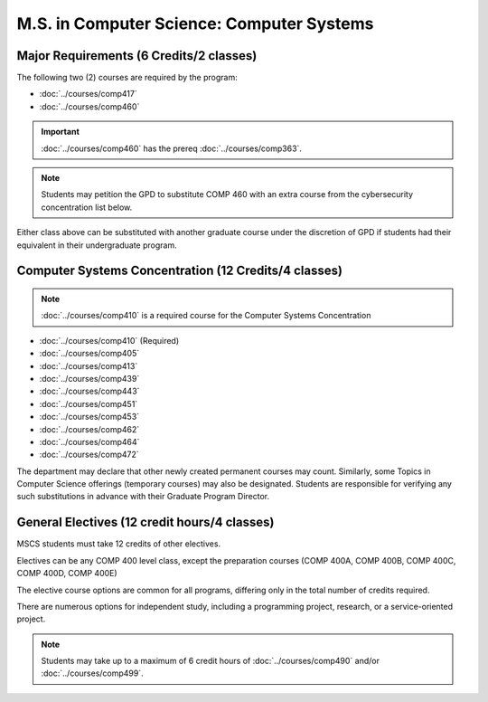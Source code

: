.. index::
    Graduate Track
    M.S. in Computer Science
    Computer Systems

##########################################
M.S. in Computer Science: Computer Systems
##########################################

****************************************
Major Requirements (6 Credits/2 classes)
****************************************

The following two (2) courses are required by the program:

* :doc:`../courses/comp417`
* :doc:`../courses/comp460`

.. important::

    :doc:`../courses/comp460` has the prereq :doc:`../courses/comp363`.

.. note::

    Students may petition the GPD to substitute COMP 460 with an extra course from the cybersecurity concentration list below.

Either class above can be substituted with another graduate course under the discretion of GPD if students had their equivalent in their undergraduate program.

*****************************************************
Computer Systems Concentration (12 Credits/4 classes)
*****************************************************

.. note::

  :doc:`../courses/comp410` is a required course for the Computer Systems Concentration

* :doc:`../courses/comp410` (Required)
* :doc:`../courses/comp405`
* :doc:`../courses/comp413`
* :doc:`../courses/comp439`
* :doc:`../courses/comp443`
* :doc:`../courses/comp451`
* :doc:`../courses/comp453`
* :doc:`../courses/comp462`
* :doc:`../courses/comp464`
* :doc:`../courses/comp472`

The department may declare that other newly created permanent courses may count. Similarly, some Topics in Computer Science offerings (temporary courses) may also be designated. Students are responsible for verifying any such substitutions in advance with their Graduate Program Director.

*********************************************
General Electives (12 credit hours/4 classes)
*********************************************

MSCS students must take 12 credits of other electives.

Electives can be any COMP 400 level class, except the preparation courses (COMP 400A, COMP 400B, COMP 400C, COMP 400D, COMP 400E)

The elective course options are common for all programs, differing only in the total number of credits required.

There are numerous options for independent study, including a programming project, research, or a service-oriented project.

.. note::

  Students may take up to a maximum of 6 credit hours of :doc:`../courses/comp490` and/or :doc:`../courses/comp499`.